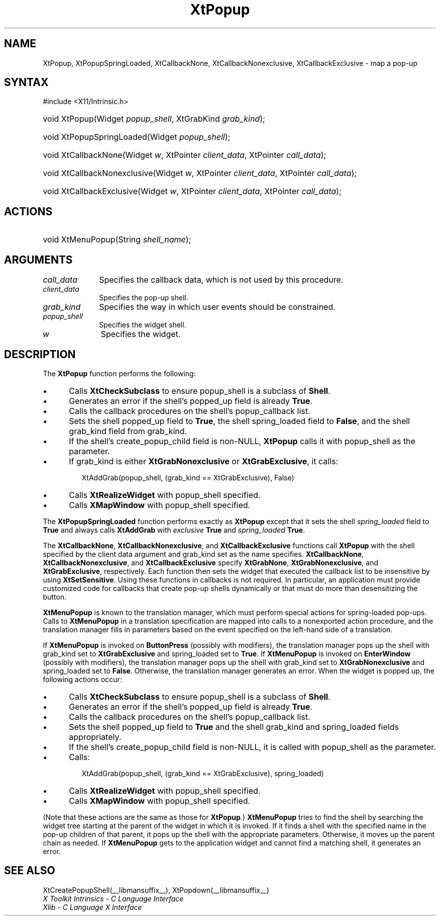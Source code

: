 .\" Copyright 1993 X Consortium
.\"
.\" Permission is hereby granted, free of charge, to any person obtaining
.\" a copy of this software and associated documentation files (the
.\" "Software"), to deal in the Software without restriction, including
.\" without limitation the rights to use, copy, modify, merge, publish,
.\" distribute, sublicense, and/or sell copies of the Software, and to
.\" permit persons to whom the Software is furnished to do so, subject to
.\" the following conditions:
.\"
.\" The above copyright notice and this permission notice shall be
.\" included in all copies or substantial portions of the Software.
.\"
.\" THE SOFTWARE IS PROVIDED "AS IS", WITHOUT WARRANTY OF ANY KIND,
.\" EXPRESS OR IMPLIED, INCLUDING BUT NOT LIMITED TO THE WARRANTIES OF
.\" MERCHANTABILITY, FITNESS FOR A PARTICULAR PURPOSE AND NONINFRINGEMENT.
.\" IN NO EVENT SHALL THE X CONSORTIUM BE LIABLE FOR ANY CLAIM, DAMAGES OR
.\" OTHER LIABILITY, WHETHER IN AN ACTION OF CONTRACT, TORT OR OTHERWISE,
.\" ARISING FROM, OUT OF OR IN CONNECTION WITH THE SOFTWARE OR THE USE OR
.\" OTHER DEALINGS IN THE SOFTWARE.
.\"
.\" Except as contained in this notice, the name of the X Consortium shall
.\" not be used in advertising or otherwise to promote the sale, use or
.\" other dealings in this Software without prior written authorization
.\" from the X Consortium.
.\"
.ds tk X Toolkit
.ds xT X Toolkit Intrinsics \- C Language Interface
.ds xI Intrinsics
.ds xW X Toolkit Athena Widgets \- C Language Interface
.ds xL Xlib \- C Language X Interface
.ds xC Inter-Client Communication Conventions Manual
.ds Rn 3
.ds Vn 2.2
.hw XtPopup-Spring-Loaded XtCallback-None XtCallback-Nonexclusive
.hw XtCallback-Exclusive wid-get
.na
.TH XtPopup __libmansuffix__ __xorgversion__ "XT FUNCTIONS"
.SH NAME
XtPopup, XtPopupSpringLoaded, XtCallbackNone, XtCallbackNonexclusive, XtCallbackExclusive \- map a pop-up
.SH SYNTAX
#include <X11/Intrinsic.h>
.HP
void XtPopup(Widget \fIpopup_shell\fP, XtGrabKind \fIgrab_kind\fP);
.HP
void XtPopupSpringLoaded(Widget \fIpopup_shell\fP);
.HP
void XtCallbackNone(Widget \fIw\fP, XtPointer \fIclient_data\fP, XtPointer
\fIcall_data\fP);
.HP
void XtCallbackNonexclusive(Widget \fIw\fP, XtPointer \fIclient_data\fP,
XtPointer \fIcall_data\fP);
.HP
void XtCallbackExclusive(Widget \fIw\fP, XtPointer \fIclient_data\fP,
XtPointer \fIcall_data\fP);
.SH ACTIONS
.HP
void XtMenuPopup(String \fIshell_name\fP);
.SH ARGUMENTS
.IP \fIcall_data\fP 1i
Specifies the callback data,
which is not used by this procedure.
.IP \fIclient_data\fP 1i
Specifies the pop-up shell.
.IP \fIgrab_kind\fP 1i
Specifies the way in which user events should be constrained.
.IP \fIpopup_shell\fP 1i
Specifies the widget shell.
.IP \fIw\fP 1i
Specifies the widget.
.SH DESCRIPTION
The
.B XtPopup
function performs the following:
.IP \(bu 5
Calls
.B XtCheckSubclass
.\".ZN XtCheckSubclass(popup_shell, popupShellWidgetClass)
to ensure popup_shell is a subclass of
.BR Shell .
.IP \(bu 5
Generates an error if the shell's popped_up field is already
.BR True .
.IP \(bu 5
Calls the callback procedures on the shell's popup_callback list.
.IP \(bu 5
Sets the shell popped_up field to
.BR True ,
the shell spring_loaded field to
.BR False ,
and the shell grab_kind field from grab_kind.
.IP \(bu 5
If the shell's create_popup_child field is non-NULL,
.B XtPopup
calls it with popup_shell as the parameter.
.IP \(bu 5
If grab_kind is either
.B XtGrabNonexclusive
or
.BR XtGrabExclusive ,
it calls:
.LP
.RS
.ft CW
.nf
XtAddGrab(popup_shell, (grab_kind == XtGrabExclusive), False)
.fi
.ft R
.RE
.IP \(bu 5
Calls
.B XtRealizeWidget
with popup_shell specified.
.IP \(bu 5
Calls
.B XMapWindow
with popup_shell specified.
.LP
The
.B XtPopupSpringLoaded
function performs exactly as
.B XtPopup
except that it sets the shell \fIspring_loaded\fP field to
.B True
and always calls
.B XtAddGrab
with \fIexclusive\fP
.B True
and \fIspring_loaded\fP
.BR True .
.LP
The
.BR XtCallbackNone ,
.BR XtCallbackNonexclusive ,
and
.B XtCallbackExclusive
functions call
.B XtPopup
with the shell specified by the client data argument
and grab_kind set as the name specifies.
.BR XtCallbackNone ,
.BR XtCallbackNonexclusive ,
and
.B XtCallbackExclusive
specify
.BR XtGrabNone ,
.BR XtGrabNonexclusive ,
and
.BR XtGrabExclusive ,
respectively.
Each function then sets the widget that executed the callback list
to be insensitive by using
.BR XtSetSensitive .
Using these functions in callbacks is not required.
In particular,
an application must provide customized code for
callbacks that create pop-up shells dynamically or that must do more than
desensitizing the button.
.LP
.B XtMenuPopup
is known to the translation manager,
which must perform special actions for spring-loaded pop-ups.
Calls to
.B XtMenuPopup
in a translation specification are mapped into calls to a
nonexported action procedure,
and the translation manager fills in parameters
based on the event specified on the left-hand side of a translation.
.LP
If
.B XtMenuPopup
is invoked on
.B ButtonPress
(possibly with modifiers),
the translation manager pops up the shell with grab_kind set to
.B XtGrabExclusive
and spring_loaded set to
.BR True .
If
.B XtMenuPopup
is invoked on
.B EnterWindow
(possibly with modifiers),
the translation manager pops up the shell with grab_kind set to
.B XtGrabNonexclusive
and spring_loaded set to
.BR False .
Otherwise, the translation manager generates an error.
When the widget is popped up,
the following actions occur:
.IP \(bu 5
Calls
.B XtCheckSubclass
.\".ZN XtCheckSubclass(popup_shell, popupShellWidgetClass)
to ensure popup_shell is a subclass of
.BR Shell .
.IP \(bu 5
Generates an error if the shell's popped_up field is already
.BR True .
.IP \(bu 5
Calls the callback procedures on the shell's popup_callback list.
.IP \(bu 5
Sets the shell popped_up field to
.B True
and the shell grab_kind and spring_loaded fields appropriately.
.IP \(bu 5
If the shell's create_popup_child field is non-NULL,
it is called with popup_shell as the parameter.
.IP \(bu 5
Calls:
.LP
.RS
.ft CW
.nf
XtAddGrab(popup_shell, (grab_kind == XtGrabExclusive), spring_loaded)
.fi
.ft R
.RE
.IP \(bu 5
Calls
.B XtRealizeWidget
with popup_shell specified.
.IP \(bu 5
Calls
.B XMapWindow
with popup_shell specified.
.LP
(Note that these actions are the same as those for
.BR XtPopup .)
.B XtMenuPopup
tries to find the shell by searching the widget tree starting at
the parent of the widget in which it is invoked.
If it finds a shell with the specified name in the pop-up children of
that parent, it pops up the shell with the appropriate parameters.
Otherwise, it moves up the parent chain as needed.
If
.B XtMenuPopup
gets to the application widget and cannot find a matching shell,
it generates an error.
.SH "SEE ALSO"
XtCreatePopupShell(__libmansuffix__),
XtPopdown(__libmansuffix__)
.br
\fI\*(xT\fP
.br
\fI\*(xL\fP

